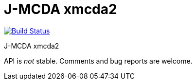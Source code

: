 = J-MCDA xmcda2

image:https://travis-ci.com/oliviercailloux/jmcda-xmcda2.svg?branch=master["Build Status", link="https://travis-ci.com/oliviercailloux/jmcda-xmcda2"]
//image:https://maven-badges.herokuapp.com/maven-central/io.github.oliviercailloux/jmcda-xmcda2/badge.svg["Artifact on Maven Central", link="http://search.maven.org/#search%7Cga%7C1%7Cg%3A%22io.github.oliviercailloux.jmcda%22%20a%3A%22xmcda2%22"]
//image:http://www.javadoc.io/badge/io.github.oliviercailloux/jmcda-xmcda2.svg["Javadocs", link="http://www.javadoc.io/doc/io.github.oliviercailloux.jmcda/xmcda2"]

J-MCDA xmcda2

API is _not_ stable. Comments and bug reports are welcome.

